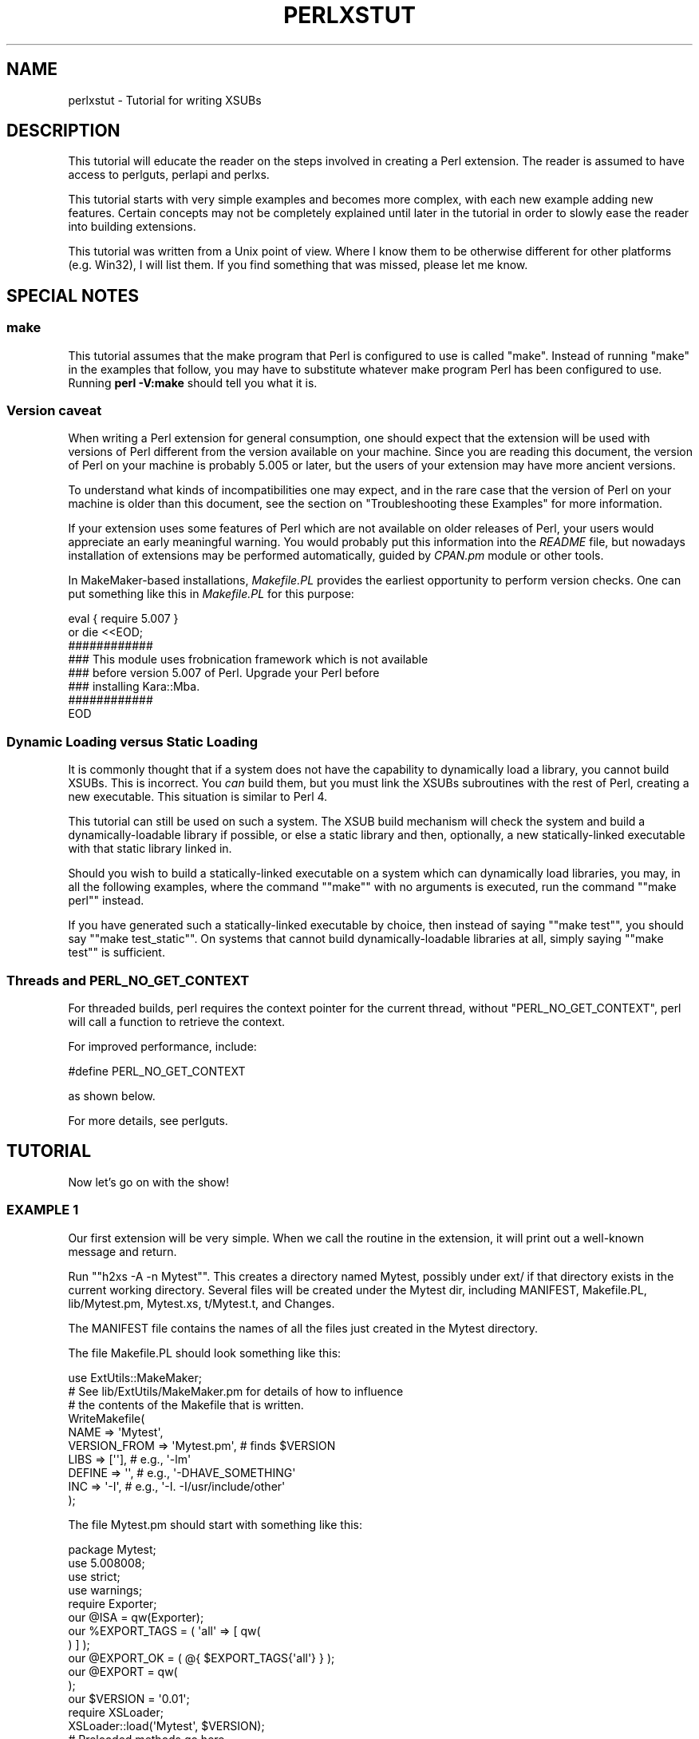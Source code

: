 .\" -*- mode: troff; coding: utf-8 -*-
.\" Automatically generated by Pod::Man 5.01 (Pod::Simple 3.43)
.\"
.\" Standard preamble:
.\" ========================================================================
.de Sp \" Vertical space (when we can't use .PP)
.if t .sp .5v
.if n .sp
..
.de Vb \" Begin verbatim text
.ft CW
.nf
.ne \\$1
..
.de Ve \" End verbatim text
.ft R
.fi
..
.\" \*(C` and \*(C' are quotes in nroff, nothing in troff, for use with C<>.
.ie n \{\
.    ds C` ""
.    ds C' ""
'br\}
.el\{\
.    ds C`
.    ds C'
'br\}
.\"
.\" Escape single quotes in literal strings from groff's Unicode transform.
.ie \n(.g .ds Aq \(aq
.el       .ds Aq '
.\"
.\" If the F register is >0, we'll generate index entries on stderr for
.\" titles (.TH), headers (.SH), subsections (.SS), items (.Ip), and index
.\" entries marked with X<> in POD.  Of course, you'll have to process the
.\" output yourself in some meaningful fashion.
.\"
.\" Avoid warning from groff about undefined register 'F'.
.de IX
..
.nr rF 0
.if \n(.g .if rF .nr rF 1
.if (\n(rF:(\n(.g==0)) \{\
.    if \nF \{\
.        de IX
.        tm Index:\\$1\t\\n%\t"\\$2"
..
.        if !\nF==2 \{\
.            nr % 0
.            nr F 2
.        \}
.    \}
.\}
.rr rF
.\" ========================================================================
.\"
.IX Title "PERLXSTUT 1"
.TH PERLXSTUT 1 2023-11-28 "perl v5.38.2" "Perl Programmers Reference Guide"
.\" For nroff, turn off justification.  Always turn off hyphenation; it makes
.\" way too many mistakes in technical documents.
.if n .ad l
.nh
.SH NAME
perlxstut \- Tutorial for writing XSUBs
.SH DESCRIPTION
.IX Header "DESCRIPTION"
This tutorial will educate the reader on the steps involved in creating
a Perl extension.  The reader is assumed to have access to perlguts,
perlapi and perlxs.
.PP
This tutorial starts with very simple examples and becomes more complex,
with each new example adding new features.  Certain concepts may not be
completely explained until later in the tutorial in order to slowly ease
the reader into building extensions.
.PP
This tutorial was written from a Unix point of view.  Where I know them
to be otherwise different for other platforms (e.g. Win32), I will list
them.  If you find something that was missed, please let me know.
.SH "SPECIAL NOTES"
.IX Header "SPECIAL NOTES"
.SS make
.IX Subsection "make"
This tutorial assumes that the make program that Perl is configured to
use is called \f(CW\*(C`make\*(C'\fR.  Instead of running "make" in the examples that
follow, you may have to substitute whatever make program Perl has been
configured to use.  Running \fBperl \-V:make\fR should tell you what it is.
.SS "Version caveat"
.IX Subsection "Version caveat"
When writing a Perl extension for general consumption, one should expect that
the extension will be used with versions of Perl different from the
version available on your machine.  Since you are reading this document,
the version of Perl on your machine is probably 5.005 or later, but the users
of your extension may have more ancient versions.
.PP
To understand what kinds of incompatibilities one may expect, and in the rare
case that the version of Perl on your machine is older than this document,
see the section on "Troubleshooting these Examples" for more information.
.PP
If your extension uses some features of Perl which are not available on older
releases of Perl, your users would appreciate an early meaningful warning.
You would probably put this information into the \fIREADME\fR file, but nowadays
installation of extensions may be performed automatically, guided by \fICPAN.pm\fR
module or other tools.
.PP
In MakeMaker-based installations, \fIMakefile.PL\fR provides the earliest
opportunity to perform version checks.  One can put something like this
in \fIMakefile.PL\fR for this purpose:
.PP
.Vb 8
\&    eval { require 5.007 }
\&        or die <<EOD;
\&    ############
\&    ### This module uses frobnication framework which is not available
\&    ### before version 5.007 of Perl.  Upgrade your Perl before
\&    ### installing Kara::Mba.
\&    ############
\&    EOD
.Ve
.SS "Dynamic Loading versus Static Loading"
.IX Subsection "Dynamic Loading versus Static Loading"
It is commonly thought that if a system does not have the capability to
dynamically load a library, you cannot build XSUBs.  This is incorrect.
You \fIcan\fR build them, but you must link the XSUBs subroutines with the
rest of Perl, creating a new executable.  This situation is similar to
Perl 4.
.PP
This tutorial can still be used on such a system.  The XSUB build mechanism
will check the system and build a dynamically-loadable library if possible,
or else a static library and then, optionally, a new statically-linked
executable with that static library linked in.
.PP
Should you wish to build a statically-linked executable on a system which
can dynamically load libraries, you may, in all the following examples,
where the command "\f(CW\*(C`make\*(C'\fR" with no arguments is executed, run the command
"\f(CW\*(C`make perl\*(C'\fR" instead.
.PP
If you have generated such a statically-linked executable by choice, then
instead of saying "\f(CW\*(C`make test\*(C'\fR", you should say "\f(CW\*(C`make test_static\*(C'\fR".
On systems that cannot build dynamically-loadable libraries at all, simply
saying "\f(CW\*(C`make test\*(C'\fR" is sufficient.
.SS "Threads and PERL_NO_GET_CONTEXT"
.IX Subsection "Threads and PERL_NO_GET_CONTEXT"
For threaded builds, perl requires the context pointer for the current
thread, without \f(CW\*(C`PERL_NO_GET_CONTEXT\*(C'\fR, perl will call a function to
retrieve the context.
.PP
For improved performance, include:
.PP
.Vb 1
\&  #define PERL_NO_GET_CONTEXT
.Ve
.PP
as shown below.
.PP
For more details, see perlguts.
.SH TUTORIAL
.IX Header "TUTORIAL"
Now let's go on with the show!
.SS "EXAMPLE 1"
.IX Subsection "EXAMPLE 1"
Our first extension will be very simple.  When we call the routine in the
extension, it will print out a well-known message and return.
.PP
Run "\f(CW\*(C`h2xs \-A \-n Mytest\*(C'\fR".  This creates a directory named Mytest,
possibly under ext/ if that directory exists in the current working
directory.  Several files will be created under the Mytest dir, including
MANIFEST, Makefile.PL, lib/Mytest.pm, Mytest.xs, t/Mytest.t, and Changes.
.PP
The MANIFEST file contains the names of all the files just created in the
Mytest directory.
.PP
The file Makefile.PL should look something like this:
.PP
.Vb 1
\&    use ExtUtils::MakeMaker;
\&
\&    # See lib/ExtUtils/MakeMaker.pm for details of how to influence
\&    # the contents of the Makefile that is written.
\&    WriteMakefile(
\&        NAME         => \*(AqMytest\*(Aq,
\&        VERSION_FROM => \*(AqMytest.pm\*(Aq, # finds $VERSION
\&        LIBS         => [\*(Aq\*(Aq],        # e.g., \*(Aq\-lm\*(Aq
\&        DEFINE       => \*(Aq\*(Aq,          # e.g., \*(Aq\-DHAVE_SOMETHING\*(Aq
\&        INC          => \*(Aq\-I\*(Aq,        # e.g., \*(Aq\-I. \-I/usr/include/other\*(Aq
\&    );
.Ve
.PP
The file Mytest.pm should start with something like this:
.PP
.Vb 1
\&    package Mytest;
\&
\&    use 5.008008;
\&    use strict;
\&    use warnings;
\&
\&    require Exporter;
\&
\&    our @ISA = qw(Exporter);
\&    our %EXPORT_TAGS = ( \*(Aqall\*(Aq => [ qw(
\&
\&    ) ] );
\&
\&    our @EXPORT_OK = ( @{ $EXPORT_TAGS{\*(Aqall\*(Aq} } );
\&
\&    our @EXPORT = qw(
\&
\&    );
\&
\&    our $VERSION = \*(Aq0.01\*(Aq;
\&
\&    require XSLoader;
\&    XSLoader::load(\*(AqMytest\*(Aq, $VERSION);
\&
\&    # Preloaded methods go here.
\&
\&    1;
\&    _\|_END_\|_
\&    # Below is the stub of documentation for your module. You better
\&    # edit it!
.Ve
.PP
The rest of the .pm file contains sample code for providing documentation for
the extension.
.PP
Finally, the Mytest.xs file should look something like this:
.PP
.Vb 4
\&    #define PERL_NO_GET_CONTEXT
\&    #include "EXTERN.h"
\&    #include "perl.h"
\&    #include "XSUB.h"
\&
\&    #include "ppport.h"
\&
\&    MODULE = Mytest             PACKAGE = Mytest
.Ve
.PP
Let's edit the .xs file by adding this to the end of the file:
.PP
.Vb 4
\&    void
\&    hello()
\&        CODE:
\&            printf("Hello, world!\en");
.Ve
.PP
It is okay for the lines starting at the "CODE:" line to not be indented.
However, for readability purposes, it is suggested that you indent CODE:
one level and the lines following one more level.
.PP
Now we'll run "\f(CW\*(C`perl Makefile.PL\*(C'\fR".  This will create a real Makefile,
which make needs.  Its output looks something like:
.PP
.Vb 5
\&    % perl Makefile.PL
\&    Checking if your kit is complete...
\&    Looks good
\&    Writing Makefile for Mytest
\&    %
.Ve
.PP
Now, running make will produce output that looks something like this (some
long lines have been shortened for clarity and some extraneous lines have
been deleted):
.PP
.Vb 10
\& % make
\& cp lib/Mytest.pm blib/lib/Mytest.pm
\& perl xsubpp  \-typemap typemap  Mytest.xs > Mytest.xsc && \e
\& mv Mytest.xsc Mytest.c
\& Please specify prototyping behavior for Mytest.xs (see perlxs manual)
\& cc \-c     Mytest.c
\& Running Mkbootstrap for Mytest ()
\& chmod 644 Mytest.bs
\& rm \-f blib/arch/auto/Mytest/Mytest.so
\& cc \-shared \-L/usr/local/lib Mytest.o \-o blib/arch/auto/Mytest/Mytest.so
\&
\& chmod 755 blib/arch/auto/Mytest/Mytest.so
\& cp Mytest.bs blib/arch/auto/Mytest/Mytest.bs
\& chmod 644 blib/arch/auto/Mytest/Mytest.bs
\& Manifying blib/man3/Mytest.3pm
\& %
.Ve
.PP
You can safely ignore the line about "prototyping behavior" \- it is
explained in "The PROTOTYPES: Keyword" in perlxs.
.PP
Perl has its own special way of easily writing test scripts, but for this
example only, we'll create our own test script.  Create a file called hello
that looks like this:
.PP
.Vb 1
\&    #! /opt/perl5/bin/perl
\&
\&    use ExtUtils::testlib;
\&
\&    use Mytest;
\&
\&    Mytest::hello();
.Ve
.PP
Now we make the script executable (\f(CW\*(C`chmod +x hello\*(C'\fR), run the script
and we should see the following output:
.PP
.Vb 3
\&    % ./hello
\&    Hello, world!
\&    %
.Ve
.SS "EXAMPLE 2"
.IX Subsection "EXAMPLE 2"
Now let's add to our extension a subroutine that will take a single numeric
argument as input and return 1 if the number is even or 0 if the number
is odd.
.PP
Add the following to the end of Mytest.xs:
.PP
.Vb 7
\&    int
\&    is_even(input)
\&            int input
\&        CODE:
\&            RETVAL = (input % 2 == 0);
\&        OUTPUT:
\&            RETVAL
.Ve
.PP
There does not need to be whitespace at the start of the "\f(CW\*(C`int input\*(C'\fR"
line, but it is useful for improving readability.  Placing a semi-colon at
the end of that line is also optional.  Any amount and kind of whitespace
may be placed between the "\f(CW\*(C`int\*(C'\fR" and "\f(CW\*(C`input\*(C'\fR".
.PP
Now re-run make to rebuild our new shared library.
.PP
Now perform the same steps as before, generating a Makefile from the
Makefile.PL file, and running make.
.PP
In order to test that our extension works, we now need to look at the
file Mytest.t.  This file is set up to imitate the same kind of testing
structure that Perl itself has.  Within the test script, you perform a
number of tests to confirm the behavior of the extension, printing "ok"
when the test is correct, "not ok" when it is not.
.PP
.Vb 2
\&    use Test::More tests => 4;
\&    BEGIN { use_ok(\*(AqMytest\*(Aq) };
\&
\&    #########################
\&
\&    # Insert your test code below, the Test::More module is use()ed here
\&    # so read its man page ( perldoc Test::More ) for help writing this
\&    # test script.
\&
\&    is( Mytest::is_even(0), 1 );
\&    is( Mytest::is_even(1), 0 );
\&    is( Mytest::is_even(2), 1 );
.Ve
.PP
We will be calling the test script through the command "\f(CW\*(C`make test\*(C'\fR".  You
should see output that looks something like this:
.PP
.Vb 7
\& %make test
\& PERL_DL_NONLAZY=1 /usr/bin/perl "\-MExtUtils::Command::MM" "\-e"
\& "test_harness(0, \*(Aqblib/lib\*(Aq, \*(Aqblib/arch\*(Aq)" t/*.t
\& t/Mytest....ok
\& All tests successful.
\& Files=1, Tests=4, 0 wallclock secs ( 0.03 cusr + 0.00 csys = 0.03 CPU)
\& %
.Ve
.SS "What has gone on?"
.IX Subsection "What has gone on?"
The program h2xs is the starting point for creating extensions.  In later
examples we'll see how we can use h2xs to read header files and generate
templates to connect to C routines.
.PP
h2xs creates a number of files in the extension directory.  The file
Makefile.PL is a perl script which will generate a true Makefile to build
the extension.  We'll take a closer look at it later.
.PP
The .pm and .xs files contain the meat of the extension.  The .xs file holds
the C routines that make up the extension.  The .pm file contains routines
that tell Perl how to load your extension.
.PP
Generating the Makefile and running \f(CW\*(C`make\*(C'\fR created a directory called blib
(which stands for "build library") in the current working directory.  This
directory will contain the shared library that we will build.  Once we have
tested it, we can install it into its final location.
.PP
Invoking the test script via "\f(CW\*(C`make test\*(C'\fR" did something very important.
It invoked perl with all those \f(CW\*(C`\-I\*(C'\fR arguments so that it could find the
various files that are part of the extension.  It is \fIvery\fR important that
while you are still testing extensions that you use "\f(CW\*(C`make test\*(C'\fR".  If you
try to run the test script all by itself, you will get a fatal error.
Another reason it is important to use "\f(CW\*(C`make test\*(C'\fR" to run your test
script is that if you are testing an upgrade to an already-existing version,
using "\f(CW\*(C`make test\*(C'\fR" ensures that you will test your new extension, not the
already-existing version.
.PP
When Perl sees a \f(CW\*(C`use extension;\*(C'\fR, it searches for a file with the same name
as the \f(CW\*(C`use\*(C'\fR'd extension that has a .pm suffix.  If that file cannot be found,
Perl dies with a fatal error.  The default search path is contained in the
\&\f(CW@INC\fR array.
.PP
In our case, Mytest.pm tells perl that it will need the Exporter and Dynamic
Loader extensions.  It then sets the \f(CW@ISA\fR and \f(CW@EXPORT\fR arrays and the
\&\f(CW$VERSION\fR scalar; finally it tells perl to bootstrap the module.  Perl
will call its dynamic loader routine (if there is one) and load the shared
library.
.PP
The two arrays \f(CW@ISA\fR and \f(CW@EXPORT\fR are very important.  The \f(CW@ISA\fR
array contains a list of other packages in which to search for methods (or
subroutines) that do not exist in the current package.  This is usually
only important for object-oriented extensions (which we will talk about
much later), and so usually doesn't need to be modified.
.PP
The \f(CW@EXPORT\fR array tells Perl which of the extension's variables and
subroutines should be placed into the calling package's namespace.  Because
you don't know if the user has already used your variable and subroutine
names, it's vitally important to carefully select what to export.  Do \fInot\fR
export method or variable names \fIby default\fR without a good reason.
.PP
As a general rule, if the module is trying to be object-oriented then don't
export anything.  If it's just a collection of functions and variables, then
you can export them via another array, called \f(CW@EXPORT_OK\fR.  This array
does not automatically place its subroutine and variable names into the
namespace unless the user specifically requests that this be done.
.PP
See perlmod for more information.
.PP
The \f(CW$VERSION\fR variable is used to ensure that the .pm file and the shared
library are "in sync" with each other.  Any time you make changes to
the .pm or .xs files, you should increment the value of this variable.
.SS "Writing good test scripts"
.IX Subsection "Writing good test scripts"
The importance of writing good test scripts cannot be over-emphasized.  You
should closely follow the "ok/not ok" style that Perl itself uses, so that
it is very easy and unambiguous to determine the outcome of each test case.
When you find and fix a bug, make sure you add a test case for it.
.PP
By running "\f(CW\*(C`make test\*(C'\fR", you ensure that your Mytest.t script runs and uses
the correct version of your extension.  If you have many test cases,
save your test files in the "t" directory and use the suffix ".t".
When you run "\f(CW\*(C`make test\*(C'\fR", all of these test files will be executed.
.SS "EXAMPLE 3"
.IX Subsection "EXAMPLE 3"
Our third extension will take one argument as its input, round off that
value, and set the \fIargument\fR to the rounded value.
.PP
Add the following to the end of Mytest.xs:
.PP
.Vb 10
\&        void
\&        round(arg)
\&                double  arg
\&            CODE:
\&                if (arg > 0.0) {
\&                        arg = floor(arg + 0.5);
\&                } else if (arg < 0.0) {
\&                        arg = ceil(arg \- 0.5);
\&                } else {
\&                        arg = 0.0;
\&                }
\&            OUTPUT:
\&                arg
.Ve
.PP
Edit the Makefile.PL file so that the corresponding line looks like this:
.PP
.Vb 1
\&        LIBS      => [\*(Aq\-lm\*(Aq],   # e.g., \*(Aq\-lm\*(Aq
.Ve
.PP
Generate the Makefile and run make.  Change the test number in Mytest.t to
"9" and add the following tests:
.PP
.Vb 1
\&        my $i;
\&
\&        $i = \-1.5;
\&        Mytest::round($i);
\&        is( $i, \-2.0, \*(AqRounding \-1.5 to \-2.0\*(Aq );
\&
\&        $i = \-1.1;
\&        Mytest::round($i);
\&        is( $i, \-1.0, \*(AqRounding \-1.1 to \-1.0\*(Aq );
\&
\&        $i = 0.0;
\&        Mytest::round($i);
\&        is( $i, 0.0, \*(AqRounding 0.0 to 0.0\*(Aq );
\&
\&        $i = 0.5;
\&        Mytest::round($i);
\&        is( $i, 1.0, \*(AqRounding 0.5 to 1.0\*(Aq );
\&
\&        $i = 1.2;
\&        Mytest::round($i);
\&        is( $i, 1.0, \*(AqRounding 1.2 to 1.0\*(Aq );
.Ve
.PP
Running "\f(CW\*(C`make test\*(C'\fR" should now print out that all nine tests are okay.
.PP
Notice that in these new test cases, the argument passed to round was a
scalar variable.  You might be wondering if you can round a constant or
literal.  To see what happens, temporarily add the following line to Mytest.t:
.PP
.Vb 1
\&        Mytest::round(3);
.Ve
.PP
Run "\f(CW\*(C`make test\*(C'\fR" and notice that Perl dies with a fatal error.  Perl won't
let you change the value of constants!
.SS "What's new here?"
.IX Subsection "What's new here?"
.IP \(bu 4
We've made some changes to Makefile.PL.  In this case, we've specified an
extra library to be linked into the extension's shared library, the math
library libm in this case.  We'll talk later about how to write XSUBs that
can call every routine in a library.
.IP \(bu 4
The value of the function is not being passed back as the function's return
value, but by changing the value of the variable that was passed into the
function.  You might have guessed that when you saw that the return value
of round is of type "void".
.SS "Input and Output Parameters"
.IX Subsection "Input and Output Parameters"
You specify the parameters that will be passed into the XSUB on the line(s)
after you declare the function's return value and name.  Each input parameter
line starts with optional whitespace, and may have an optional terminating
semicolon.
.PP
The list of output parameters occurs at the very end of the function, just
after the OUTPUT: directive.  The use of RETVAL tells Perl that you
wish to send this value back as the return value of the XSUB function.  In
Example 3, we wanted the "return value" placed in the original variable
which we passed in, so we listed it (and not RETVAL) in the OUTPUT: section.
.SS "The XSUBPP Program"
.IX Subsection "The XSUBPP Program"
The \fBxsubpp\fR program takes the XS code in the .xs file and translates it into
C code, placing it in a file whose suffix is .c.  The C code created makes
heavy use of the C functions within Perl.
.SS "The TYPEMAP file"
.IX Subsection "The TYPEMAP file"
The \fBxsubpp\fR program uses rules to convert from Perl's data types (scalar,
array, etc.) to C's data types (int, char, etc.).  These rules are stored
in the typemap file ($PERLLIB/ExtUtils/typemap).  There's a brief discussion
below, but all the nitty-gritty details can be found in perlxstypemap.
If you have a new-enough version of perl (5.16 and up) or an upgraded
XS compiler (\f(CW\*(C`ExtUtils::ParseXS\*(C'\fR 3.13_01 or better), then you can inline
typemaps in your XS instead of writing separate files.
Either way, this typemap thing is split into three parts:
.PP
The first section maps various C data types to a name, which corresponds
somewhat with the various Perl types.  The second section contains C code
which \fBxsubpp\fR uses to handle input parameters.  The third section contains
C code which \fBxsubpp\fR uses to handle output parameters.
.PP
Let's take a look at a portion of the .c file created for our extension.
The file name is Mytest.c:
.PP
.Vb 10
\&        XS(XS_Mytest_round)
\&        {
\&            dXSARGS;
\&            if (items != 1)
\&                Perl_croak(aTHX_ "Usage: Mytest::round(arg)");
\&            PERL_UNUSED_VAR(cv); /* \-W */
\&            {
\&                double  arg = (double)SvNV(ST(0));      /* XXXXX */
\&                if (arg > 0.0) {
\&                        arg = floor(arg + 0.5);
\&                } else if (arg < 0.0) {
\&                        arg = ceil(arg \- 0.5);
\&                } else {
\&                        arg = 0.0;
\&                }
\&                sv_setnv(ST(0), (double)arg);   /* XXXXX */
\&                SvSETMAGIC(ST(0));
\&            }
\&            XSRETURN_EMPTY;
\&        }
.Ve
.PP
Notice the two lines commented with "XXXXX".  If you check the first part
of the typemap file (or section), you'll see that doubles are of type
T_DOUBLE.  In the INPUT part of the typemap, an argument that is T_DOUBLE
is assigned to the variable arg by calling the routine SvNV on something,
then casting it to double, then assigned to the variable arg.  Similarly,
in the OUTPUT section, once arg has its final value, it is passed to the
sv_setnv function to be passed back to the calling subroutine.  These two
functions are explained in perlguts; we'll talk more later about what
that "\fBST\fR\|(0)" means in the section on the argument stack.
.SS "Warning about Output Arguments"
.IX Subsection "Warning about Output Arguments"
In general, it's not a good idea to write extensions that modify their input
parameters, as in Example 3.  Instead, you should probably return multiple
values in an array and let the caller handle them (we'll do this in a later
example).  However, in order to better accommodate calling pre-existing C
routines, which often do modify their input parameters, this behavior is
tolerated.
.SS "EXAMPLE 4"
.IX Subsection "EXAMPLE 4"
In this example, we'll now begin to write XSUBs that will interact with
pre-defined C libraries.  To begin with, we will build a small library of
our own, then let h2xs write our .pm and .xs files for us.
.PP
Create a new directory called Mytest2 at the same level as the directory
Mytest.  In the Mytest2 directory, create another directory called mylib,
and cd into that directory.
.PP
Here we'll create some files that will generate a test library.  These will
include a C source file and a header file.  We'll also create a Makefile.PL
in this directory.  Then we'll make sure that running make at the Mytest2
level will automatically run this Makefile.PL file and the resulting Makefile.
.PP
In the mylib directory, create a file mylib.h that looks like this:
.PP
.Vb 1
\&        #define TESTVAL 4
\&
\&        extern double   foo(int, long, const char*);
.Ve
.PP
Also create a file mylib.c that looks like this:
.PP
.Vb 2
\&        #include <stdlib.h>
\&        #include "mylib.h"
\&
\&        double
\&        foo(int a, long b, const char *c)
\&        {
\&                return (a + b + atof(c) + TESTVAL);
\&        }
.Ve
.PP
And finally create a file Makefile.PL that looks like this:
.PP
.Vb 7
\&        use ExtUtils::MakeMaker;
\&        $Verbose = 1;
\&        WriteMakefile(
\&            NAME  => \*(AqMytest2::mylib\*(Aq,
\&            SKIP  => [qw(all static static_lib dynamic dynamic_lib)],
\&            clean => {\*(AqFILES\*(Aq => \*(Aqlibmylib$(LIB_EXT)\*(Aq},
\&        );
\&
\&
\&        sub MY::top_targets {
\&                \*(Aq
\&        all :: static
\&
\&        pure_all :: static
\&
\&        static ::       libmylib$(LIB_EXT)
\&
\&        libmylib$(LIB_EXT): $(O_FILES)
\&                $(AR) cr libmylib$(LIB_EXT) $(O_FILES)
\&                $(RANLIB) libmylib$(LIB_EXT)
\&
\&        \*(Aq;
\&        }
.Ve
.PP
Make sure you use a tab and not spaces on the lines beginning with "$(AR)"
and "$(RANLIB)".  Make will not function properly if you use spaces.
It has also been reported that the "cr" argument to $(AR) is unnecessary
on Win32 systems.
.PP
We will now create the main top-level Mytest2 files.  Change to the directory
above Mytest2 and run the following command:
.PP
.Vb 1
\&        % h2xs \-O \-n Mytest2 Mytest2/mylib/mylib.h
.Ve
.PP
This will print out a warning about overwriting Mytest2, but that's okay.
Our files are stored in Mytest2/mylib, and will be untouched.
.PP
The normal Makefile.PL that h2xs generates doesn't know about the mylib
directory.  We need to tell it that there is a subdirectory and that we
will be generating a library in it.  Let's add the argument MYEXTLIB to
the WriteMakefile call so that it looks like this:
.PP
.Vb 8
\&        WriteMakefile(
\&            NAME         => \*(AqMytest2\*(Aq,
\&            VERSION_FROM => \*(AqMytest2.pm\*(Aq, # finds $VERSION
\&            LIBS         => [\*(Aq\*(Aq],   # e.g., \*(Aq\-lm\*(Aq
\&            DEFINE       => \*(Aq\*(Aq,     # e.g., \*(Aq\-DHAVE_SOMETHING\*(Aq
\&            INC          => \*(Aq\*(Aq,     # e.g., \*(Aq\-I/usr/include/other\*(Aq
\&            MYEXTLIB     => \*(Aqmylib/libmylib$(LIB_EXT)\*(Aq,
\&        );
.Ve
.PP
and then at the end add a subroutine (which will override the pre-existing
subroutine).  Remember to use a tab character to indent the line beginning
with "cd"!
.PP
.Vb 6
\&        sub MY::postamble {
\&        \*(Aq
\&        $(MYEXTLIB): mylib/Makefile
\&                cd mylib && $(MAKE) $(PASSTHRU)
\&        \*(Aq;
\&        }
.Ve
.PP
Let's also fix the MANIFEST file by appending the following three lines:
.PP
.Vb 3
\&        mylib/Makefile.PL
\&        mylib/mylib.c
\&        mylib/mylib.h
.Ve
.PP
To keep our namespace nice and unpolluted, edit the .pm file and change
the variable \f(CW@EXPORT\fR to \f(CW@EXPORT_OK\fR.  Finally, in the
\&.xs file, edit the #include line to read:
.PP
.Vb 1
\&        #include "mylib/mylib.h"
.Ve
.PP
And also add the following function definition to the end of the .xs file:
.PP
.Vb 7
\&        double
\&        foo(a,b,c)
\&                int             a
\&                long            b
\&                const char *    c
\&            OUTPUT:
\&                RETVAL
.Ve
.PP
Now we also need to create a typemap because the default Perl doesn't
currently support the \f(CW\*(C`const char *\*(C'\fR type.  Include a new TYPEMAP
section in your XS code before the above function:
.PP
.Vb 3
\&        TYPEMAP: <<END
\&        const char *    T_PV
\&        END
.Ve
.PP
Now run perl on the top-level Makefile.PL.  Notice that it also created a
Makefile in the mylib directory.  Run make and watch that it does cd into
the mylib directory and run make in there as well.
.PP
Now edit the Mytest2.t script and change the number of tests to "5",
and add the following lines to the end of the script:
.PP
.Vb 3
\&        is( Mytest2::foo( 1, 2, "Hello, world!" ), 7 );
\&        is( Mytest2::foo( 1, 2, "0.0" ),           7 );
\&        ok( abs( Mytest2::foo( 0, 0, "\-3.4" ) \- 0.6 ) <= 0.01 );
.Ve
.PP
(When dealing with floating-point comparisons, it is best to not check for
equality, but rather that the difference between the expected and actual
result is below a certain amount (called epsilon) which is 0.01 in this case)
.PP
Run "\f(CW\*(C`make test\*(C'\fR" and all should be well. There are some warnings on missing
tests for the Mytest2::mylib extension, but you can ignore them.
.SS "What has happened here?"
.IX Subsection "What has happened here?"
Unlike previous examples, we've now run h2xs on a real include file.  This
has caused some extra goodies to appear in both the .pm and .xs files.
.IP \(bu 4
In the .xs file, there's now a #include directive with the absolute path to
the mylib.h header file.  We changed this to a relative path so that we
could move the extension directory if we wanted to.
.IP \(bu 4
There's now some new C code that's been added to the .xs file.  The purpose
of the \f(CW\*(C`constant\*(C'\fR routine is to make the values that are #define'd in the
header file accessible by the Perl script (by calling either \f(CW\*(C`TESTVAL\*(C'\fR or
\&\f(CW&Mytest2::TESTVAL\fR).  There's also some XS code to allow calls to the
\&\f(CW\*(C`constant\*(C'\fR routine.
.IP \(bu 4
The .pm file originally exported the name \f(CW\*(C`TESTVAL\*(C'\fR in the \f(CW@EXPORT\fR array.
This could lead to name clashes.  A good rule of thumb is that if the #define
is only going to be used by the C routines themselves, and not by the user,
they should be removed from the \f(CW@EXPORT\fR array.  Alternately, if you don't
mind using the "fully qualified name" of a variable, you could move most
or all of the items from the \f(CW@EXPORT\fR array into the \f(CW@EXPORT_OK\fR array.
.IP \(bu 4
If our include file had contained #include directives, these would not have
been processed by h2xs.  There is no good solution to this right now.
.IP \(bu 4
We've also told Perl about the library that we built in the mylib
subdirectory.  That required only the addition of the \f(CW\*(C`MYEXTLIB\*(C'\fR variable
to the WriteMakefile call and the replacement of the postamble subroutine
to cd into the subdirectory and run make.  The Makefile.PL for the
library is a bit more complicated, but not excessively so.  Again we
replaced the postamble subroutine to insert our own code.  This code
simply specified that the library to be created here was a static archive
library (as opposed to a dynamically loadable library) and provided the
commands to build it.
.SS "Anatomy of .xs file"
.IX Subsection "Anatomy of .xs file"
The .xs file of "EXAMPLE 4" contained some new elements.  To understand
the meaning of these elements, pay attention to the line which reads
.PP
.Vb 1
\&        MODULE = Mytest2                PACKAGE = Mytest2
.Ve
.PP
Anything before this line is plain C code which describes which headers
to include, and defines some convenience functions.  No translations are
performed on this part, apart from having embedded POD documentation
skipped over (see perlpod) it goes into the generated output C file as is.
.PP
Anything after this line is the description of XSUB functions.
These descriptions are translated by \fBxsubpp\fR into C code which
implements these functions using Perl calling conventions, and which
makes these functions visible from Perl interpreter.
.PP
Pay a special attention to the function \f(CW\*(C`constant\*(C'\fR.  This name appears
twice in the generated .xs file: once in the first part, as a static C
function, then another time in the second part, when an XSUB interface to
this static C function is defined.
.PP
This is quite typical for .xs files: usually the .xs file provides
an interface to an existing C function.  Then this C function is defined
somewhere (either in an external library, or in the first part of .xs file),
and a Perl interface to this function (i.e. "Perl glue") is described in the
second part of .xs file.  The situation in "EXAMPLE 1", "EXAMPLE 2",
and "EXAMPLE 3", when all the work is done inside the "Perl glue", is
somewhat of an exception rather than the rule.
.SS "Getting the fat out of XSUBs"
.IX Subsection "Getting the fat out of XSUBs"
In "EXAMPLE 4" the second part of .xs file contained the following
description of an XSUB:
.PP
.Vb 7
\&        double
\&        foo(a,b,c)
\&                int             a
\&                long            b
\&                const char *    c
\&            OUTPUT:
\&                RETVAL
.Ve
.PP
Note that in contrast with "EXAMPLE 1", "EXAMPLE 2" and "EXAMPLE 3",
this description does not contain the actual \fIcode\fR for what is done
during a call to Perl function \fBfoo()\fR.  To understand what is going
on here, one can add a CODE section to this XSUB:
.PP
.Vb 9
\&        double
\&        foo(a,b,c)
\&                int             a
\&                long            b
\&                const char *    c
\&            CODE:
\&                RETVAL = foo(a,b,c);
\&            OUTPUT:
\&                RETVAL
.Ve
.PP
However, these two XSUBs provide almost identical generated C code: \fBxsubpp\fR
compiler is smart enough to figure out the \f(CW\*(C`CODE:\*(C'\fR section from the first
two lines of the description of XSUB.  What about \f(CW\*(C`OUTPUT:\*(C'\fR section?  In
fact, that is absolutely the same!  The \f(CW\*(C`OUTPUT:\*(C'\fR section can be removed
as well, \fIas far as \fR\f(CI\*(C`CODE:\*(C'\fR\fI section or \fR\f(CI\*(C`PPCODE:\*(C'\fR\fI section\fR is not
specified: \fBxsubpp\fR can see that it needs to generate a function call
section, and will autogenerate the OUTPUT section too.  Thus one can
shortcut the XSUB to become:
.PP
.Vb 5
\&        double
\&        foo(a,b,c)
\&                int             a
\&                long            b
\&                const char *    c
.Ve
.PP
Can we do the same with an XSUB
.PP
.Vb 7
\&        int
\&        is_even(input)
\&                int     input
\&            CODE:
\&                RETVAL = (input % 2 == 0);
\&            OUTPUT:
\&                RETVAL
.Ve
.PP
of "EXAMPLE 2"?  To do this, one needs to define a C function \f(CW\*(C`int
is_even(int input)\*(C'\fR.  As we saw in "Anatomy of .xs file", a proper place
for this definition is in the first part of .xs file.  In fact a C function
.PP
.Vb 5
\&        int
\&        is_even(int arg)
\&        {
\&                return (arg % 2 == 0);
\&        }
.Ve
.PP
is probably overkill for this.  Something as simple as a \f(CW\*(C`#define\*(C'\fR will
do too:
.PP
.Vb 1
\&        #define is_even(arg)    ((arg) % 2 == 0)
.Ve
.PP
After having this in the first part of .xs file, the "Perl glue" part becomes
as simple as
.PP
.Vb 3
\&        int
\&        is_even(input)
\&                int     input
.Ve
.PP
This technique of separation of the glue part from the workhorse part has
obvious tradeoffs: if you want to change a Perl interface, you need to
change two places in your code.  However, it removes a lot of clutter,
and makes the workhorse part independent from idiosyncrasies of Perl calling
convention.  (In fact, there is nothing Perl-specific in the above description,
a different version of \fBxsubpp\fR might have translated this to TCL glue or
Python glue as well.)
.SS "More about XSUB arguments"
.IX Subsection "More about XSUB arguments"
With the completion of Example 4, we now have an easy way to simulate some
real-life libraries whose interfaces may not be the cleanest in the world.
We shall now continue with a discussion of the arguments passed to the
\&\fBxsubpp\fR compiler.
.PP
When you specify arguments to routines in the .xs file, you are really
passing three pieces of information for each argument listed.  The first
piece is the order of that argument relative to the others (first, second,
etc).  The second is the type of argument, and consists of the type
declaration of the argument (e.g., int, char*, etc).  The third piece is
the calling convention for the argument in the call to the library function.
.PP
While Perl passes arguments to functions by reference,
C passes arguments by value; to implement a C function which modifies data
of one of the "arguments", the actual argument of this C function would be
a pointer to the data.  Thus two C functions with declarations
.PP
.Vb 2
\&        int string_length(char *s);
\&        int upper_case_char(char *cp);
.Ve
.PP
may have completely different semantics: the first one may inspect an array
of chars pointed by s, and the second one may immediately dereference \f(CW\*(C`cp\*(C'\fR
and manipulate \f(CW*cp\fR only (using the return value as, say, a success
indicator).  From Perl one would use these functions in
a completely different manner.
.PP
One conveys this info to \fBxsubpp\fR by replacing \f(CW\*(C`*\*(C'\fR before the
argument by \f(CW\*(C`&\*(C'\fR.  \f(CW\*(C`&\*(C'\fR means that the argument should be passed to a library
function by its address.  The above two function may be XSUB-ified as
.PP
.Vb 3
\&        int
\&        string_length(s)
\&                char *  s
\&
\&        int
\&        upper_case_char(cp)
\&                char    &cp
.Ve
.PP
For example, consider:
.PP
.Vb 4
\&        int
\&        foo(a,b)
\&                char    &a
\&                char *  b
.Ve
.PP
The first Perl argument to this function would be treated as a char and
assigned to the variable a, and its address would be passed into the function
foo. The second Perl argument would be treated as a string pointer and assigned
to the variable b. The \fIvalue\fR of b would be passed into the function foo.
The actual call to the function foo that \fBxsubpp\fR generates would look like
this:
.PP
.Vb 1
\&        foo(&a, b);
.Ve
.PP
\&\fBxsubpp\fR will parse the following function argument lists identically:
.PP
.Vb 3
\&        char    &a
\&        char&a
\&        char    & a
.Ve
.PP
However, to help ease understanding, it is suggested that you place a "&"
next to the variable name and away from the variable type), and place a
"*" near the variable type, but away from the variable name (as in the
call to foo above).  By doing so, it is easy to understand exactly what
will be passed to the C function; it will be whatever is in the "last
column".
.PP
You should take great pains to try to pass the function the type of variable
it wants, when possible.  It will save you a lot of trouble in the long run.
.SS "The Argument Stack"
.IX Subsection "The Argument Stack"
If we look at any of the C code generated by any of the examples except
example 1, you will notice a number of references to ST(n), where n is
usually 0.  "ST" is actually a macro that points to the n'th argument
on the argument stack.  \fBST\fR\|(0) is thus the first argument on the stack and
therefore the first argument passed to the XSUB, \fBST\fR\|(1) is the second
argument, and so on.
.PP
When you list the arguments to the XSUB in the .xs file, that tells \fBxsubpp\fR
which argument corresponds to which of the argument stack (i.e., the first
one listed is the first argument, and so on).  You invite disaster if you
do not list them in the same order as the function expects them.
.PP
The actual values on the argument stack are pointers to the values passed
in.  When an argument is listed as being an OUTPUT value, its corresponding
value on the stack (i.e., \fBST\fR\|(0) if it was the first argument) is changed.
You can verify this by looking at the C code generated for Example 3.
The code for the \fBround()\fR XSUB routine contains lines that look like this:
.PP
.Vb 3
\&        double  arg = (double)SvNV(ST(0));
\&        /* Round the contents of the variable arg */
\&        sv_setnv(ST(0), (double)arg);
.Ve
.PP
The arg variable is initially set by taking the value from \fBST\fR\|(0), then is
stored back into \fBST\fR\|(0) at the end of the routine.
.PP
XSUBs are also allowed to return lists, not just scalars.  This must be
done by manipulating stack values \fBST\fR\|(0), \fBST\fR\|(1), etc, in a subtly
different way.  See perlxs for details.
.PP
XSUBs are also allowed to avoid automatic conversion of Perl function arguments
to C function arguments.  See perlxs for details.  Some people prefer
manual conversion by inspecting \f(CWST(i)\fR even in the cases when automatic
conversion will do, arguing that this makes the logic of an XSUB call clearer.
Compare with "Getting the fat out of XSUBs" for a similar tradeoff of
a complete separation of "Perl glue" and "workhorse" parts of an XSUB.
.PP
While experts may argue about these idioms, a novice to Perl guts may
prefer a way which is as little Perl-guts-specific as possible, meaning
automatic conversion and automatic call generation, as in
"Getting the fat out of XSUBs".  This approach has the additional
benefit of protecting the XSUB writer from future changes to the Perl API.
.SS "Extending your Extension"
.IX Subsection "Extending your Extension"
Sometimes you might want to provide some extra methods or subroutines
to assist in making the interface between Perl and your extension simpler
or easier to understand.  These routines should live in the .pm file.
Whether they are automatically loaded when the extension itself is loaded
or only loaded when called depends on where in the .pm file the subroutine
definition is placed.  You can also consult AutoLoader for an alternate
way to store and load your extra subroutines.
.SS "Documenting your Extension"
.IX Subsection "Documenting your Extension"
There is absolutely no excuse for not documenting your extension.
Documentation belongs in the .pm file.  This file will be fed to pod2man,
and the embedded documentation will be converted to the manpage format,
then placed in the blib directory.  It will be copied to Perl's
manpage directory when the extension is installed.
.PP
You may intersperse documentation and Perl code within the .pm file.
In fact, if you want to use method autoloading, you must do this,
as the comment inside the .pm file explains.
.PP
See perlpod for more information about the pod format.
.SS "Installing your Extension"
.IX Subsection "Installing your Extension"
Once your extension is complete and passes all its tests, installing it
is quite simple: you simply run "make install".  You will either need
to have write permission into the directories where Perl is installed,
or ask your system administrator to run the make for you.
.PP
Alternately, you can specify the exact directory to place the extension's
files by placing a "PREFIX=/destination/directory" after the make install
(or in between the make and install if you have a brain-dead version of make).
This can be very useful if you are building an extension that will eventually
be distributed to multiple systems.  You can then just archive the files in
the destination directory and distribute them to your destination systems.
.SS "EXAMPLE 5"
.IX Subsection "EXAMPLE 5"
In this example, we'll do some more work with the argument stack.  The
previous examples have all returned only a single value.  We'll now
create an extension that returns an array.
.PP
This extension is very Unix-oriented (struct statfs and the statfs system
call).  If you are not running on a Unix system, you can substitute for
statfs any other function that returns multiple values, you can hard-code
values to be returned to the caller (although this will be a bit harder
to test the error case), or you can simply not do this example.  If you
change the XSUB, be sure to fix the test cases to match the changes.
.PP
Return to the Mytest directory and add the following code to the end of
Mytest.xs:
.PP
.Vb 6
\&        void
\&        statfs(path)
\&                char *  path
\&            INIT:
\&                int i;
\&                struct statfs buf;
\&
\&            PPCODE:
\&                i = statfs(path, &buf);
\&                if (i == 0) {
\&                        XPUSHs(sv_2mortal(newSVnv(buf.f_bavail)));
\&                        XPUSHs(sv_2mortal(newSVnv(buf.f_bfree)));
\&                        XPUSHs(sv_2mortal(newSVnv(buf.f_blocks)));
\&                        XPUSHs(sv_2mortal(newSVnv(buf.f_bsize)));
\&                        XPUSHs(sv_2mortal(newSVnv(buf.f_ffree)));
\&                        XPUSHs(sv_2mortal(newSVnv(buf.f_files)));
\&                        XPUSHs(sv_2mortal(newSVnv(buf.f_type)));
\&                } else {
\&                        XPUSHs(sv_2mortal(newSVnv(errno)));
\&                }
.Ve
.PP
You'll also need to add the following code to the top of the .xs file, just
after the include of "XSUB.h":
.PP
.Vb 1
\&        #include <sys/vfs.h>
.Ve
.PP
Also add the following code segment to Mytest.t while incrementing the "9"
tests to "11":
.PP
.Vb 1
\&    my @a;
\&
\&        @a = Mytest::statfs("/blech");
\&        ok( scalar(@a) == 1 && $a[0] == 2 );
\&
\&        @a = Mytest::statfs("/");
\&        is( scalar(@a), 7 );
.Ve
.SS "New Things in this Example"
.IX Subsection "New Things in this Example"
This example added quite a few new concepts.  We'll take them one at a time.
.IP \(bu 4
The INIT: directive contains code that will be placed immediately after
the argument stack is decoded.  C does not allow variable declarations at
arbitrary locations inside a function,
so this is usually the best way to declare local variables needed by the XSUB.
(Alternatively, one could put the whole \f(CW\*(C`PPCODE:\*(C'\fR section into braces, and
put these declarations on top.)
.IP \(bu 4
This routine also returns a different number of arguments depending on the
success or failure of the call to statfs.  If there is an error, the error
number is returned as a single-element array.  If the call is successful,
then a 7\-element array is returned.  Since only one argument is passed into
this function, we need room on the stack to hold the 7 values which may be
returned.
.Sp
We do this by using the PPCODE: directive, rather than the CODE: directive.
This tells \fBxsubpp\fR that we will be managing the return values that will be
put on the argument stack by ourselves.
.IP \(bu 4
When we want to place values to be returned to the caller onto the stack,
we use the series of macros that begin with "XPUSH".  There are five
different versions, for placing integers, unsigned integers, doubles,
strings, and Perl scalars on the stack.  In our example, we placed a
Perl scalar onto the stack.  (In fact this is the only macro which
can be used to return multiple values.)
.Sp
The XPUSH* macros will automatically extend the return stack to prevent
it from being overrun.  You push values onto the stack in the order you
want them seen by the calling program.
.IP \(bu 4
The values pushed onto the return stack of the XSUB are actually mortal SV's.
They are made mortal so that once the values are copied by the calling
program, the SV's that held the returned values can be deallocated.
If they were not mortal, then they would continue to exist after the XSUB
routine returned, but would not be accessible.  This is a memory leak.
.IP \(bu 4
If we were interested in performance, not in code compactness, in the success
branch we would not use \f(CW\*(C`XPUSHs\*(C'\fR macros, but \f(CW\*(C`PUSHs\*(C'\fR macros, and would
pre-extend the stack before pushing the return values:
.Sp
.Vb 1
\&        EXTEND(SP, 7);
.Ve
.Sp
The tradeoff is that one needs to calculate the number of return values
in advance (though overextending the stack will not typically hurt
anything but memory consumption).
.Sp
Similarly, in the failure branch we could use \f(CW\*(C`PUSHs\*(C'\fR \fIwithout\fR extending
the stack: the Perl function reference comes to an XSUB on the stack, thus
the stack is \fIalways\fR large enough to take one return value.
.SS "EXAMPLE 6"
.IX Subsection "EXAMPLE 6"
In this example, we will accept a reference to an array as an input
parameter, and return a reference to an array of hashes.  This will
demonstrate manipulation of complex Perl data types from an XSUB.
.PP
This extension is somewhat contrived.  It is based on the code in
the previous example.  It calls the statfs function multiple times,
accepting a reference to an array of filenames as input, and returning
a reference to an array of hashes containing the data for each of the
filesystems.
.PP
Return to the Mytest directory and add the following code to the end of
Mytest.xs:
.PP
.Vb 8
\&    SV *
\&    multi_statfs(paths)
\&            SV * paths
\&        INIT:
\&            AV * results;
\&            SSize_t numpaths = 0, n;
\&            int i;
\&            struct statfs buf;
\&
\&            SvGETMAGIC(paths);
\&            if ((!SvROK(paths))
\&                || (SvTYPE(SvRV(paths)) != SVt_PVAV)
\&                || ((numpaths = av_top_index((AV *)SvRV(paths))) < 0))
\&            {
\&                XSRETURN_UNDEF;
\&            }
\&            results = (AV *)sv_2mortal((SV *)newAV());
\&        CODE:
\&            for (n = 0; n <= numpaths; n++) {
\&                HV * rh;
\&                STRLEN l;
\&                SV * path = *av_fetch((AV *)SvRV(paths), n, 0);
\&                char * fn = SvPVbyte(path, l);
\&
\&                i = statfs(fn, &buf);
\&                if (i != 0) {
\&                    av_push(results, newSVnv(errno));
\&                    continue;
\&                }
\&
\&                rh = (HV *)sv_2mortal((SV *)newHV());
\&
\&                hv_store(rh, "f_bavail", 8, newSVnv(buf.f_bavail), 0);
\&                hv_store(rh, "f_bfree",  7, newSVnv(buf.f_bfree),  0);
\&                hv_store(rh, "f_blocks", 8, newSVnv(buf.f_blocks), 0);
\&                hv_store(rh, "f_bsize",  7, newSVnv(buf.f_bsize),  0);
\&                hv_store(rh, "f_ffree",  7, newSVnv(buf.f_ffree),  0);
\&                hv_store(rh, "f_files",  7, newSVnv(buf.f_files),  0);
\&                hv_store(rh, "f_type",   6, newSVnv(buf.f_type),   0);
\&
\&                av_push(results, newRV_inc((SV *)rh));
\&            }
\&            RETVAL = newRV_inc((SV *)results);
\&        OUTPUT:
\&            RETVAL
.Ve
.PP
And add the following code to Mytest.t, while incrementing the "11"
tests to "13":
.PP
.Vb 3
\&        my $results = Mytest::multi_statfs([ \*(Aq/\*(Aq, \*(Aq/blech\*(Aq ]);
\&        ok( ref $results\->[0] );
\&        ok( ! ref $results\->[1] );
.Ve
.SS "New Things in this Example"
.IX Subsection "New Things in this Example"
There are a number of new concepts introduced here, described below:
.IP \(bu 4
This function does not use a typemap.  Instead, we declare it as accepting
one SV* (scalar) parameter, and returning an SV* value, and we take care of
populating these scalars within the code.  Because we are only returning
one value, we don't need a \f(CW\*(C`PPCODE:\*(C'\fR directive \- instead, we use \f(CW\*(C`CODE:\*(C'\fR
and \f(CW\*(C`OUTPUT:\*(C'\fR directives.
.IP \(bu 4
When dealing with references, it is important to handle them with caution.
The \f(CW\*(C`INIT:\*(C'\fR block first calls SvGETMAGIC(paths), in case
paths is a tied variable.  Then it checks that \f(CW\*(C`SvROK\*(C'\fR returns
true, which indicates that paths is a valid reference.  (Simply
checking \f(CW\*(C`SvROK\*(C'\fR won't trigger FETCH on a tied variable.)  It
then verifies that the object referenced by paths is an array, using \f(CW\*(C`SvRV\*(C'\fR
to dereference paths, and \f(CW\*(C`SvTYPE\*(C'\fR to discover its type.  As an added test,
it checks that the array referenced by paths is non-empty, using the
\&\f(CW\*(C`av_top_index\*(C'\fR function (which returns \-1 if the array is empty). The
XSRETURN_UNDEF macro is used to abort the XSUB and return the undefined value
whenever all three of these conditions are not met.
.IP \(bu 4
We manipulate several arrays in this XSUB.  Note that an array is represented
internally by an AV* pointer.  The functions and macros for manipulating
arrays are similar to the functions in Perl: \f(CW\*(C`av_top_index\*(C'\fR returns the
highest index in an AV*, much like $#array; \f(CW\*(C`av_fetch\*(C'\fR fetches a single scalar
value from an array, given its index; \f(CW\*(C`av_push\*(C'\fR pushes a scalar value onto the
end of the array, automatically extending the array as necessary.
.Sp
Specifically, we read pathnames one at a time from the input array, and
store the results in an output array (results) in the same order.  If
statfs fails, the element pushed onto the return array is the value of
errno after the failure.  If statfs succeeds, though, the value pushed
onto the return array is a reference to a hash containing some of the
information in the statfs structure.
.Sp
As with the return stack, it would be possible (and a small performance win)
to pre-extend the return array before pushing data into it, since we know
how many elements we will return:
.Sp
.Vb 1
\&        av_extend(results, numpaths);
.Ve
.IP \(bu 4
We are performing only one hash operation in this function, which is storing
a new scalar under a key using \f(CW\*(C`hv_store\*(C'\fR.  A hash is represented by an HV*
pointer.  Like arrays, the functions for manipulating hashes from an XSUB
mirror the functionality available from Perl.  See perlguts and perlapi
for details.
.IP \(bu 4
To create a reference, we use the \f(CW\*(C`newRV_inc\*(C'\fR function.  Note that you can
cast an AV* or an HV* to type SV* in this case (and many others).  This
allows you to take references to arrays, hashes and scalars with the same
function.  Conversely, the \f(CW\*(C`SvRV\*(C'\fR function always returns an SV*, which may
need to be cast to the appropriate type if it is something other than a
scalar (check with \f(CW\*(C`SvTYPE\*(C'\fR).
.IP \(bu 4
At this point, xsubpp is doing very little work \- the differences between
Mytest.xs and Mytest.c are minimal.
.SS "EXAMPLE 7 (Coming Soon)"
.IX Subsection "EXAMPLE 7 (Coming Soon)"
XPUSH args AND set RETVAL AND assign return value to array
.SS "EXAMPLE 8 (Coming Soon)"
.IX Subsection "EXAMPLE 8 (Coming Soon)"
Setting $!
.SS "EXAMPLE 9 Passing open files to XSes"
.IX Subsection "EXAMPLE 9 Passing open files to XSes"
You would think passing files to an XS is difficult, with all the
typeglobs and stuff. Well, it isn't.
.PP
Suppose that for some strange reason we need a wrapper around the
standard C library function \f(CWfputs()\fR. This is all we need:
.PP
.Vb 5
\&  #define PERLIO_NOT_STDIO 0  /* For co\-existence with stdio only */
\&  #define PERL_NO_GET_CONTEXT /* This is more efficient */
\&  #include "EXTERN.h"
\&  #include "perl.h"
\&  #include "XSUB.h"
\&
\&  #include <stdio.h>
\&
\&  int
\&  fputs(s, stream)
\&    char *          s
\&    FILE *          stream
.Ve
.PP
The real work is done in the standard typemap.
.PP
For more details, see
"Co-existence with stdio" in perlapio.
.PP
\&\fBBut\fR you lose all the fine stuff done by the perlio layers. This
calls the stdio function \f(CWfputs()\fR, which knows nothing about them.
.PP
The standard typemap offers three variants of PerlIO *:
\&\f(CW\*(C`InputStream\*(C'\fR (T_IN), \f(CW\*(C`InOutStream\*(C'\fR (T_INOUT) and \f(CW\*(C`OutputStream\*(C'\fR
(T_OUT). A bare \f(CW\*(C`PerlIO *\*(C'\fR is considered a T_INOUT. If it matters
in your code (see below for why it might) #define or typedef
one of the specific names and use that as the argument or result
type in your XS file.
.PP
The standard typemap does not contain PerlIO * before perl 5.7,
but it has the three stream variants. Using a PerlIO * directly
is not backwards compatible unless you provide your own typemap.
.PP
For streams coming \fIfrom\fR perl the main difference is that
\&\f(CW\*(C`OutputStream\*(C'\fR will get the output PerlIO * \- which may make
a difference on a socket. Like in our example...
.PP
For streams being handed \fIto\fR perl a new file handle is created
(i.e. a reference to a new glob) and associated with the PerlIO *
provided. If the read/write state of the PerlIO * is not correct then you
may get errors or warnings from when the file handle is used.
So if you opened the PerlIO * as "w" it should really be an
\&\f(CW\*(C`OutputStream\*(C'\fR if open as "r" it should be an \f(CW\*(C`InputStream\*(C'\fR.
.PP
Now, suppose you want to use perlio layers in your XS. We'll use the
perlio \f(CWPerlIO_puts()\fR function as an example.
.PP
In the C part of the XS file (above the first MODULE line) you
have
.PP
.Vb 3
\&        #define OutputStream    PerlIO *
\&    or
\&        typedef PerlIO *        OutputStream;
.Ve
.PP
And this is the XS code:
.PP
.Vb 8
\&        int
\&        perlioputs(s, stream)
\&                char *          s
\&                OutputStream    stream
\&        CODE:
\&                RETVAL = PerlIO_puts(stream, s);
\&        OUTPUT:
\&                RETVAL
.Ve
.PP
We have to use a \f(CW\*(C`CODE\*(C'\fR section because \f(CWPerlIO_puts()\fR has the arguments
reversed compared to \f(CWfputs()\fR, and we want to keep the arguments the same.
.PP
Wanting to explore this thoroughly, we want to use the stdio \f(CWfputs()\fR
on a PerlIO *. This means we have to ask the perlio system for a stdio
\&\f(CW\*(C`FILE *\*(C'\fR:
.PP
.Vb 10
\&        int
\&        perliofputs(s, stream)
\&                char *          s
\&                OutputStream    stream
\&        PREINIT:
\&                FILE *fp = PerlIO_findFILE(stream);
\&        CODE:
\&                if (fp != (FILE*) 0) {
\&                        RETVAL = fputs(s, fp);
\&                } else {
\&                        RETVAL = \-1;
\&                }
\&        OUTPUT:
\&                RETVAL
.Ve
.PP
Note: \f(CWPerlIO_findFILE()\fR will search the layers for a stdio
layer. If it can't find one, it will call \f(CWPerlIO_exportFILE()\fR to
generate a new stdio \f(CW\*(C`FILE\*(C'\fR. Please only call \f(CWPerlIO_exportFILE()\fR if
you want a \fInew\fR \f(CW\*(C`FILE\*(C'\fR. It will generate one on each call and push a
new stdio layer. So don't call it repeatedly on the same
file. \f(CWPerlIO_findFILE()\fR will retrieve the stdio layer once it has been
generated by \f(CWPerlIO_exportFILE()\fR.
.PP
This applies to the perlio system only. For versions before 5.7,
\&\f(CWPerlIO_exportFILE()\fR is equivalent to \f(CWPerlIO_findFILE()\fR.
.SS "Troubleshooting these Examples"
.IX Subsection "Troubleshooting these Examples"
As mentioned at the top of this document, if you are having problems with
these example extensions, you might see if any of these help you.
.IP \(bu 4
In versions of 5.002 prior to the gamma version, the test script in Example
1 will not function properly.  You need to change the "use lib" line to
read:
.Sp
.Vb 1
\&        use lib \*(Aq./blib\*(Aq;
.Ve
.IP \(bu 4
In versions of 5.002 prior to version 5.002b1h, the test.pl file was not
automatically created by h2xs.  This means that you cannot say "make test"
to run the test script.  You will need to add the following line before the
"use extension" statement:
.Sp
.Vb 1
\&        use lib \*(Aq./blib\*(Aq;
.Ve
.IP \(bu 4
In versions 5.000 and 5.001, instead of using the above line, you will need
to use the following line:
.Sp
.Vb 1
\&        BEGIN { unshift(@INC, "./blib") }
.Ve
.IP \(bu 4
This document assumes that the executable named "perl" is Perl version 5.
Some systems may have installed Perl version 5 as "perl5".
.SH "See also"
.IX Header "See also"
For more information, consult perlguts, perlapi, perlxs, perlmod,
perlapio, and perlpod
.SH Author
.IX Header "Author"
Jeff Okamoto <\fIokamoto@corp.hp.com\fR>
.PP
Reviewed and assisted by Dean Roehrich, Ilya Zakharevich, Andreas Koenig,
and Tim Bunce.
.PP
PerlIO material contributed by Lupe Christoph, with some clarification
by Nick Ing-Simmons.
.PP
Changes for h2xs as of Perl 5.8.x by Renee Baecker
.PP
This document is now maintained as part of Perl itself.
.SS "Last Changed"
.IX Subsection "Last Changed"
2020\-10\-05
